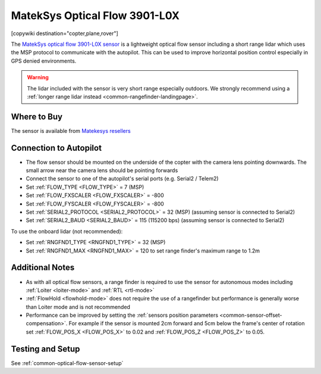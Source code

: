 .. _common-mateksys-optflow-3901L0X:

==============================
MatekSys Optical Flow 3901-L0X
==============================

[copywiki destination="copter,plane,rover"]

The `MatekSys optical flow 3901-L0X sensor <http://www.mateksys.com/?portfolio=3901-l0x>`__ is a lightweight optical flow sensor including a short range lidar which uses the MSP protocol to communicate with the autopilot.  This can be used to improve horizontal position control especially in GPS denied environments.

.. image:: ../../../images/mateksys-opticalflow-3901L0X.jpg
   :target: ../_images/mateksys-opticalflow-3901L0X.jpg
   :width: 450px

.. warning::

   The lidar included with the sensor is very short range especially outdoors.  We strongly recommend using a :ref:`longer range lidar instead <common-rangefinder-landingpage>`.

Where to Buy
------------

The sensor is available from `Matekesys resellers <http://www.mateksys.com/?page_id=1212>`__

Connection to Autopilot
-----------------------

.. image:: ../../../images/mateksys-opticalflow-3901L0X-autopilot.jpg
   :target: ../_images/mateksys-opticalflow-3901L0X-autopilot.jpg
   :width: 450px

.. image:: ../../../images/mateksys-opticalflow-3901L0X-cubepilot.png
   :target: ../_images/mateksys-opticalflow-3901L0X-cubepilot.png
   :width: 450px

- The flow sensor should be mounted on the underside of the copter with the camera lens pointing downwards.  The small arrow near the camera lens should be pointing forwards
- Connect the sensor to one of the autopilot's serial ports (e.g. Serial2 / Telem2)
- Set :ref:`FLOW_TYPE <FLOW_TYPE>` = 7 (MSP)
- Set :ref:`FLOW_FXSCALER <FLOW_FXSCALER>` = -800
- Set :ref:`FLOW_FYSCALER <FLOW_FYSCALER>` = -800
- Set :ref:`SERIAL2_PROTOCOL <SERIAL2_PROTOCOL>` = 32 (MSP) (assuming sensor is connected to Serial2)
- Set :ref:`SERIAL2_BAUD <SERIAL2_BAUD>` = 115 (115200 bps) (assuming sensor is connected to Serial2)

To use the onboard lidar (not recommended):

- Set :ref:`RNGFND1_TYPE <RNGFND1_TYPE>` = 32 (MSP)
- Set :ref:`RNGFND1_MAX <RNGFND1_MAX>` = 120 to set range finder's maximum range to 1.2m

Additional Notes
-----------------

- As with all optical flow sensors, a range finder is required to use the sensor for autonomous modes including :ref:`Loiter <loiter-mode>` and :ref:`RTL <rtl-mode>`
- :ref:`FlowHold <flowhold-mode>` does not require the use of a rangefinder but performance is generally worse than Loiter mode and is not recommended
- Performance can be improved by setting the :ref:`sensors position parameters <common-sensor-offset-compensation>`.  For example if the sensor is mounted 2cm forward and 5cm below the frame's center of rotation set :ref:`FLOW_POS_X <FLOW_POS_X>` to 0.02 and :ref:`FLOW_POS_Z <FLOW_POS_Z>` to 0.05.

Testing and Setup
-----------------

See :ref:`common-optical-flow-sensor-setup`
